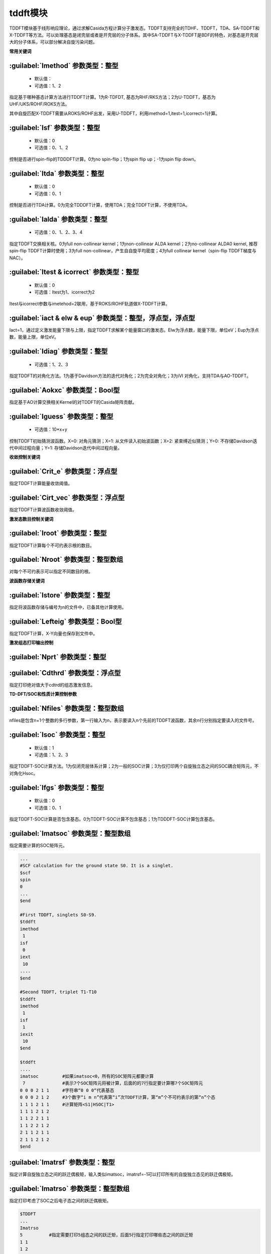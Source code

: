 tddft模块
================================================
TDDFT模块基于线形响应理论，通过求解Casida方程计算分子激发态。TDDFT支持完全的TDHF、TDDFT，TDA、SA-TDDFT和X-TDDFT等方法。可以处理基态是闭壳层或者是开壳层的分子体系。其中SA-TDDFT与X-TDDFT是BDF的特色，对基态是开壳层大的分子体系，可以部分解决自旋污染问题。

**常用关键词**

:guilabel:`Imethod` 参数类型：整型
------------------------------------------------
 * 默认值：
 * 可选值：1、2

指定基于哪种基态计算方法进行TDDFT计算。1为R-TDFDT, 基态为RHF/RKS方法；2为U-TDDFT，基态为UHF/UKS/ROHF/ROKS方法。

其中自旋匹配X-TDDFT需要从ROKS/ROHF出发，采用U-TDDFT，利用imethod=1,itest=1,icorrect=1计算。

:guilabel:`Isf` 参数类型：整型
---------------------------------------------------
 * 默认值：0
 * 可选值：0、1、2

控制是否进行spin-flip的TDDDFT计算。0为no spin-flip；1为spin flip up；-1为spin flip down。

:guilabel:`Itda` 参数类型：整型
------------------------------------------------
 * 默认值：0
 * 可选值：0、1

控制是否进行TDA计算。0为完全TDDDFT计算，使用TDA；完全TDDFT计算，不使用TDA。

:guilabel:`Ialda` 参数类型：整型
---------------------------------------------------
 * 可选值：0、1、2、3、4

指定TDDFT交换相关核。0为full non-collinear kernel；1为non-collinear ALDA kernel；2为no-collinear ALDA0 kernel, 推荐spin-flip TDDFT计算时使用；3为full non-collinear，产生自自旋平均密度；4为full collinear kernel（spin-flip TDDFT梯度与NAC）。

:guilabel:`Itest & icorrect` 参数类型：整型
------------------------------------------------
 * 默认值：0
 * 可选值：Itest为1、icorrect为2

Itest与icorrect参数与imetehod=2联用，基于ROKS/ROHF轨道做X-TDDFT计算。

:guilabel:`iact & elw & eup` 参数类型：整型，浮点型，浮点型
------------------------------------------------------------
Iact=1，通过定义激发能量下限与上限，指定TDDFT求解某个能量窗口的激发态。Elw为浮点数，能量下限，单位eV；Eup为浮点数，能量上限，单位eV。

:guilabel:`Idiag` 参数类型：整型
------------------------------------------------
 * 可选值：1、2、3

指定TDDFT的对角化方法。1为基于Davidson方法的迭代对角化；2为完全对角化；3为iVI 对角化，支持TDA与AO-TDDFT。

:guilabel:`Aokxc` 参数类型：Bool型
---------------------------------------------------
指定基于AO计算交换相关Kernel的对TDDFT的Casida矩阵贡献。

:guilabel:`Iguess` 参数类型：整型
------------------------------------------------
 * 可选值：10*x+y

控制TDDFT初始猜测波函数。X=0: 对角元猜测；X=1: 从文件读入初始波函数；X=2: 紧束缚近似猜测；Y=0: 不存储Davidson迭代中间过程向量；Y=1: 存储Davidson迭代中间过程向量。

**收敛控制关键词**

:guilabel:`Crit_e` 参数类型：浮点型
------------------------------------------------
指定TDDFT计算能量收敛阈值。

:guilabel:`Cirt_vec` 参数类型：浮点型
---------------------------------------------------
指定TDDFT计算波函数收敛阈值。

**激发态数目控制关键词**

:guilabel:`Iroot` 参数类型：整型
------------------------------------------------
指定TDDFT计算每个不可约表示根的数目。

:guilabel:`Nroot` 参数类型：整型数组
---------------------------------------------------
对每个不可约表示可以指定不同数目的根。

**波函数存储关键词**

:guilabel:`Istore` 参数类型：整型
------------------------------------------------
指定将波函数存储与编号为n的文件中，已备其他计算使用。

:guilabel:`Lefteig` 参数类型：Bool型
---------------------------------------------------
指定TDDFT计算，X-Y向量也保存到文件中。

**激发组态打印输出控制**

:guilabel:`Nprt` 参数类型：整型
------------------------------------------------


:guilabel:`Cdthrd` 参数类型：浮点型
---------------------------------------------------
指定打印绝对值大于cdtrd的组态激发信息。

**TD-DFT/SOC和性质计算控制参数**

:guilabel:`Nfiles` 参数类型：整型数组
------------------------------------------------
nfiles是包含n+1个整数的多行参数，第一行输入为n，表示要读入n个先前的TDDFT波函数，其余n行分别指定要读入的文件号。

:guilabel:`Isoc` 参数类型：整型
---------------------------------------------------
 * 默认值：1
 * 可选值：1、2、3

指定TDDFT-SOC计算方法。1为仅闭壳层体系计算；2为一般的SOC计算；3为仅打印两个自旋独立态之间的SOC耦合矩阵元，不对角化Hsoc。

:guilabel:`Ifgs` 参数类型：整型
------------------------------------------------
 * 默认值：0
 * 可选值：0、1

指定TDDFT-SOC计算是否包含基态。0为TDDFT-SOC计算不包含基态；1为TDDDFT-SOC计算包含基态。

:guilabel:`Imatsoc` 参数类型：整型数组
---------------------------------------------------
指定需要计算的SOC矩阵元。

.. code-block:: python

     ...
     #SCF calculation for the ground state S0. It is a singlet.
     $scf
     spin
     0
     ...
     $end

     #First TDDFT, singlets S0-S9.
     $tddft
     imethod
      1
     isf
      0
     iext
      10
     ....
     $end

     #Second TDDFT, triplet T1-T10
     $tddft
     imethod
      1
     isf
      1
     iexit
      10
     $end

     $tddft
     ....
     imatsoc         #如果imatsoc<0，所有的SOC矩阵元都要计算
      7              #表示7个SOC矩阵元将被计算，后面的的7行指定要计算哪7个SOC矩阵元  
     0 0 0 2 1 1     #字符串“0 0 0“代表基态
     0 0 0 2 1 2     #3个数字“i m n”代表第“i”次TDDFT计算，第“m”个不可约表示的第“n”个态
     1 1 1 2 1 1     #计算矩阵<S1|HSOC|T1>
     1 1 1 2 1 2
     1 1 2 2 1 1
     1 1 2 2 1 2
     2 1 1 2 1 1
     2 1 1 2 1 2
     $end

:guilabel:`Imatrsf` 参数类型：整型
------------------------------------------------
指定计算自旋独立态之间的跃迁偶极矩，输入类似imatsoc，imatrsf=-1可以打印所有的自旋独立态见的跃迁偶极矩。

:guilabel:`Imatrso` 参数类型：整型数组
---------------------------------------------------
指定打印考虑了SOC之后电子态之间的跃迁偶极矩。

.. code-block:: python

     $TDDFT
     ...
     Imatrso
     5          #指定需要打印5组态之间的跃迁矩，后面5行指定打印哪些态之间的跃迁矩
     1 1
     1 2
     1 3
     2 3
     2 4
     $END

**自然跃迁轨道（Natural Transition Orbital -- NTO）分析**

:guilabel:`Ntoanalyze` 参数类型：整型数组
---------------------------------------------------
指定对TDDFT计算的某些态做NTO分析。

.. code-block:: python

     $TDDFT
     istore
     1           #第一个TDDFT完成激发态计算，并存储TDDFT波函数，已备后续使用
     $End

     $TDDFF
     Ntoanalyze
     2           #指定对两个态做NTO分析
     1 3         #指定对第1和第3个激发态做NTO分析
     $End

**内存控制参数**

:guilabel:`Memjkop` 参数类型：整型
---------------------------------------------------
控制积分直接的TDDFT计算J，K算符时的内存大小，如果分配的内存不存储所有的J、K算符，TDDFT将按照指定内存计算一次能存储的J，K算符数目，通过多次积分计算完成每次迭代对角化的所有J，K算符计算。多次积分计算将降低计算效率。

:guilabel:`Imemshrink` 参数类型：整型
---------------------------------------------------
 * 默认值：0
 * 可选值：0、1

控制积分直接TDDFT计算J、K算符时，OpenMP并行对内存的使用方式。0为不降低内存使用量；1为降低OpenMP并行内存使用量，效率稍低。如果计算的分子体系特别大，要求的计算根数目特别多，memjkop参数无法在增大内存，使用这个参数比积分多次计算效率高。

